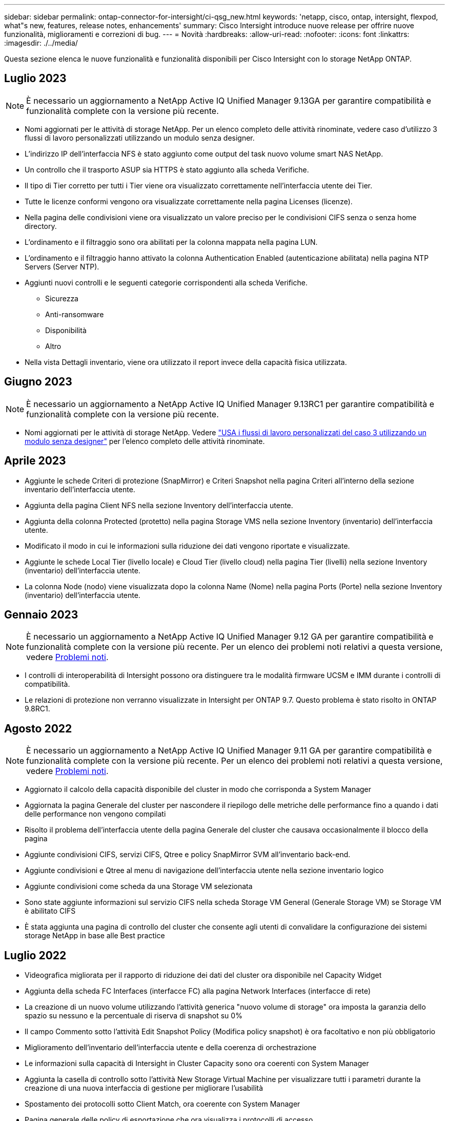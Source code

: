 ---
sidebar: sidebar 
permalink: ontap-connector-for-intersight/ci-qsg_new.html 
keywords: 'netapp, cisco, ontap, intersight, flexpod, what"s new, features, release notes, enhancements' 
summary: Cisco Intersight introduce nuove release per offrire nuove funzionalità, miglioramenti e correzioni di bug. 
---
= Novità
:hardbreaks:
:allow-uri-read: 
:nofooter: 
:icons: font
:linkattrs: 
:imagesdir: ./../media/


[role="lead"]
Questa sezione elenca le nuove funzionalità e funzionalità disponibili per Cisco Intersight con lo storage NetApp ONTAP.



== Luglio 2023


NOTE: È necessario un aggiornamento a NetApp Active IQ Unified Manager 9.13GA per garantire compatibilità e funzionalità complete con la versione più recente.

* Nomi aggiornati per le attività di storage NetApp. Per un elenco completo delle attività rinominate, vedere caso d'utilizzo 3 flussi di lavoro personalizzati utilizzando un modulo senza designer.
* L'indirizzo IP dell'interfaccia NFS è stato aggiunto come output del task nuovo volume smart NAS NetApp.
* Un controllo che il trasporto ASUP sia HTTPS è stato aggiunto alla scheda Verifiche.
* Il tipo di Tier corretto per tutti i Tier viene ora visualizzato correttamente nell'interfaccia utente dei Tier.
* Tutte le licenze conformi vengono ora visualizzate correttamente nella pagina Licenses (licenze).
* Nella pagina delle condivisioni viene ora visualizzato un valore preciso per le condivisioni CIFS senza o senza home directory.
* L'ordinamento e il filtraggio sono ora abilitati per la colonna mappata nella pagina LUN.
* L'ordinamento e il filtraggio hanno attivato la colonna Authentication Enabled (autenticazione abilitata) nella pagina NTP Servers (Server NTP).
* Aggiunti nuovi controlli e le seguenti categorie corrispondenti alla scheda Verifiche.
+
** Sicurezza
** Anti-ransomware
** Disponibilità
** Altro


* Nella vista Dettagli inventario, viene ora utilizzato il report invece della capacità fisica utilizzata.




== Giugno 2023


NOTE: È necessario un aggiornamento a NetApp Active IQ Unified Manager 9.13RC1 per garantire compatibilità e funzionalità complete con la versione più recente.

* Nomi aggiornati per le attività di storage NetApp. Vedere link:ci-qsg_use_cases.html["USA i flussi di lavoro personalizzati del caso 3 utilizzando un modulo senza designer"^] per l'elenco completo delle attività rinominate.




== Aprile 2023

* Aggiunte le schede Criteri di protezione (SnapMirror) e Criteri Snapshot nella pagina Criteri all'interno della sezione inventario dell'interfaccia utente.
* Aggiunta della pagina Client NFS nella sezione Inventory dell'interfaccia utente.
* Aggiunta della colonna Protected (protetto) nella pagina Storage VMS nella sezione Inventory (inventario) dell'interfaccia utente.
* Modificato il modo in cui le informazioni sulla riduzione dei dati vengono riportate e visualizzate.
* Aggiunte le schede Local Tier (livello locale) e Cloud Tier (livello cloud) nella pagina Tier (livelli) nella sezione Inventory (inventario) dell'interfaccia utente.
* La colonna Node (nodo) viene visualizzata dopo la colonna Name (Nome) nella pagina Ports (Porte) nella sezione Inventory (inventario) dell'interfaccia utente.




== Gennaio 2023


NOTE: È necessario un aggiornamento a NetApp Active IQ Unified Manager 9.12 GA per garantire compatibilità e funzionalità complete con la versione più recente. Per un elenco dei problemi noti relativi a questa versione, vedere <<Problemi noti>>.

* I controlli di interoperabilità di Intersight possono ora distinguere tra le modalità firmware UCSM e IMM durante i controlli di compatibilità.
* Le relazioni di protezione non verranno visualizzate in Intersight per ONTAP 9.7. Questo problema è stato risolto in ONTAP 9.8RC1.




== Agosto 2022


NOTE: È necessario un aggiornamento a NetApp Active IQ Unified Manager 9.11 GA per garantire compatibilità e funzionalità complete con la versione più recente. Per un elenco dei problemi noti relativi a questa versione, vedere <<Problemi noti>>.

* Aggiornato il calcolo della capacità disponibile del cluster in modo che corrisponda a System Manager
* Aggiornata la pagina Generale del cluster per nascondere il riepilogo delle metriche delle performance fino a quando i dati delle performance non vengono compilati
* Risolto il problema dell'interfaccia utente della pagina Generale del cluster che causava occasionalmente il blocco della pagina
* Aggiunte condivisioni CIFS, servizi CIFS, Qtree e policy SnapMirror SVM all'inventario back-end.
* Aggiunte condivisioni e Qtree al menu di navigazione dell'interfaccia utente nella sezione inventario logico
* Aggiunte condivisioni come scheda da una Storage VM selezionata
* Sono state aggiunte informazioni sul servizio CIFS nella scheda Storage VM General (Generale Storage VM) se Storage VM è abilitato CIFS
* È stata aggiunta una pagina di controllo del cluster che consente agli utenti di convalidare la configurazione dei sistemi storage NetApp in base alle Best practice




== Luglio 2022

* Videografica migliorata per il rapporto di riduzione dei dati del cluster ora disponibile nel Capacity Widget
* Aggiunta della scheda FC Interfaces (interfacce FC) alla pagina Network Interfaces (interfacce di rete)
* La creazione di un nuovo volume utilizzando l'attività generica "nuovo volume di storage" ora imposta la garanzia dello spazio su nessuno e la percentuale di riserva di snapshot su 0%
* Il campo Commento sotto l'attività Edit Snapshot Policy (Modifica policy snapshot) è ora facoltativo e non più obbligatorio
* Miglioramento dell'inventario dell'interfaccia utente e della coerenza di orchestrazione
* Le informazioni sulla capacità di Intersight in Cluster Capacity sono ora coerenti con System Manager
* Aggiunta la casella di controllo sotto l'attività New Storage Virtual Machine per visualizzare tutti i parametri durante la creazione di una nuova interfaccia di gestione per migliorare l'usabilità
* Spostamento dei protocolli sotto Client Match, ora coerente con System Manager
* Pagina generale delle policy di esportazione che ora visualizza i protocolli di accesso
* rimozione igroup ora registrata in modo condizionale
* Aggiunta dei parametri "failover Policy" e "autorevert" per NAS in New Storage NAS Data Interface e New Storage iSCSI Data Interface
* Il rollback per l'attività New Storage NAS Smart Volume ora rimuove la policy di esportazione se non sono collegati altri volumi
* Miglioramenti apportati per le attività Smart Volume e Smart LUN




== Aprile 2022


NOTE: Per garantire compatibilità e funzionalità complete con le versioni future, si consiglia di aggiornare NetApp Active IQ Unified Manager alla versione 9.10P1.

* Aggiunta della pagina Broadcast Domain to Ethernet Port Detail
* Modificato il termine "aggregato" in "Tier" per l'aggregato e SVM all'interno dell'interfaccia utente
* Modifica del termine "Cluster Status" in "Array Status" (Stato array)
* Il filtro MTU ora funziona per i caratteri <,>,=,<=,>=
* Aggiunta della pagina dell'interfaccia di rete all'inventario del cluster
* Aggiunta di AutoSupport all'inventario del cluster
* Aggiunto `cdpd.enable` opzione al nodo
* Aggiunto un oggetto per CDP neighbor
* Aggiunta delle attività di storage per il workflow NetApp all'interno di Cisco Intersight. Vedere link:ci-qsg_use_cases.html["USA i flussi di lavoro personalizzati del caso 3 utilizzando un modulo senza designer"^] Per un elenco completo delle attività di storage NetApp.




== Gennaio 2022

* Aggiunta di allarmi di interoperabilità basati su eventi per NetApp Active IQ Unified Manager 9.10 o versioni successive.



NOTE: Per garantire compatibilità e funzionalità complete con le versioni future, si consiglia di aggiornare NetApp Active IQ Unified Manager alla versione 9.10.

* Impostare esplicitamente ciascun protocollo abilitato (vero o falso) per Storage Virtual Machine
* Stato ClusterHealthStatus mappato ok-with-suppressed su OK
* Colonna Health rinominata nella colonna Cluster Status (Stato cluster) nella pagina Cluster list (elenco cluster)
* Visualizzazione dell'array di storage "Unreachable" (irraggiungibile) se il cluster non è attivo o altrimenti irraggiungibile
* Colonna Health rinominata in colonna Array Status (Stato array) nella pagina Cluster General (Generale cluster)
* SVM dispone ora di una scheda "Volumes" (volumi) che mostra tutti i volumi per SVM
* Il volume ha una sezione di capacità di snapshot
* Le licenze ora vengono visualizzate correttamente




== Ottobre 2021

* Elenco aggiornato delle attività di storage NetApp disponibili in Cisco Intersight. Vedere link:ci-qsg_use_cases.html["USA i flussi di lavoro personalizzati del caso 3 utilizzando un modulo senza designer"^] Per un elenco completo delle attività di storage NetApp.
* Aggiunta della colonna Health nella pagina Cluster list (elenco cluster).
* Ulteriori dettagli sono ora disponibili nella pagina Generale per un cluster selezionato.
* La tabella Server NTP è ora accessibile dal riquadro di navigazione.
* È stata aggiunta una nuova scheda Sensors contenente la pagina General (Generale) della Storage Virtual Machine.
* Il riepilogo dei gruppi di aggregazione di collegamenti e VLAN è ora disponibile nella pagina Port General (Generale porta).
* Aggiunta della colonna capacità totale dei dati nella tabella capacità totale del volume.
* Le colonne latenza, IOPS e throughput sono state aggiunte nelle tabelle Average Volume Statistics, Average LUN Statistics, Average aggregate Statistics, Average Storage VM Statistics e Average Node Statistics
+

NOTE: Le suddette metriche delle performance sono disponibili solo per gli storage array monitorati tramite NetApp Active IQ Unified Manager 9.9 o superiore.





== Problemi noti

* Se si utilizza una versione di AIQUM 9.11 o precedente, si verificherà una discrepanza tra i valori visualizzati nella pagina Storage List (elenco di storage) e il grafico a barre della capacità nella pagina Storage General (Generale archiviazione). Per risolvere questo problema, eseguire l'aggiornamento a AIQUM 9.12 o superiore per garantire la precisione dei valori di capacità visualizzati.
* Se si utilizza AIQUM 9.11 o una versione precedente, qualsiasi verifica eseguita dalla scheda "interoperabilità" nella pagina "sistemi integrati" non consente di distinguere accuratamente i componenti Cisco di IMM e UCSM. Per risolvere questo problema, eseguire l'aggiornamento a AIQUM 9.12 per assicurarsi che tutti i componenti siano identificati correttamente.
* Per garantire che i dati di inventario dello storage Intersight non vengano influenzati durante il processo di raccolta dei dati, tutti i cluster ONTAP non supportati (ad esempio, versioni inferiori a ONTAP 9.7P1) devono essere rimossi da Active IQ Unified Manager (AIQM).
* Tutti i target richiesti richiedono una versione AIQUM minima di 9.11 per il completamento corretto delle query di interoperabilità del sistema integrato FlexPod.
* La pagina Storage Inventory Checks (controlli dell'inventario dello storage) non viene compilata se il cluster ONTAP viene aggiunto ad AIQUM utilizzando un FQDN. Gli utenti devono aggiungere cluster ONTAP ad AIQUM utilizzando un indirizzo IP.

